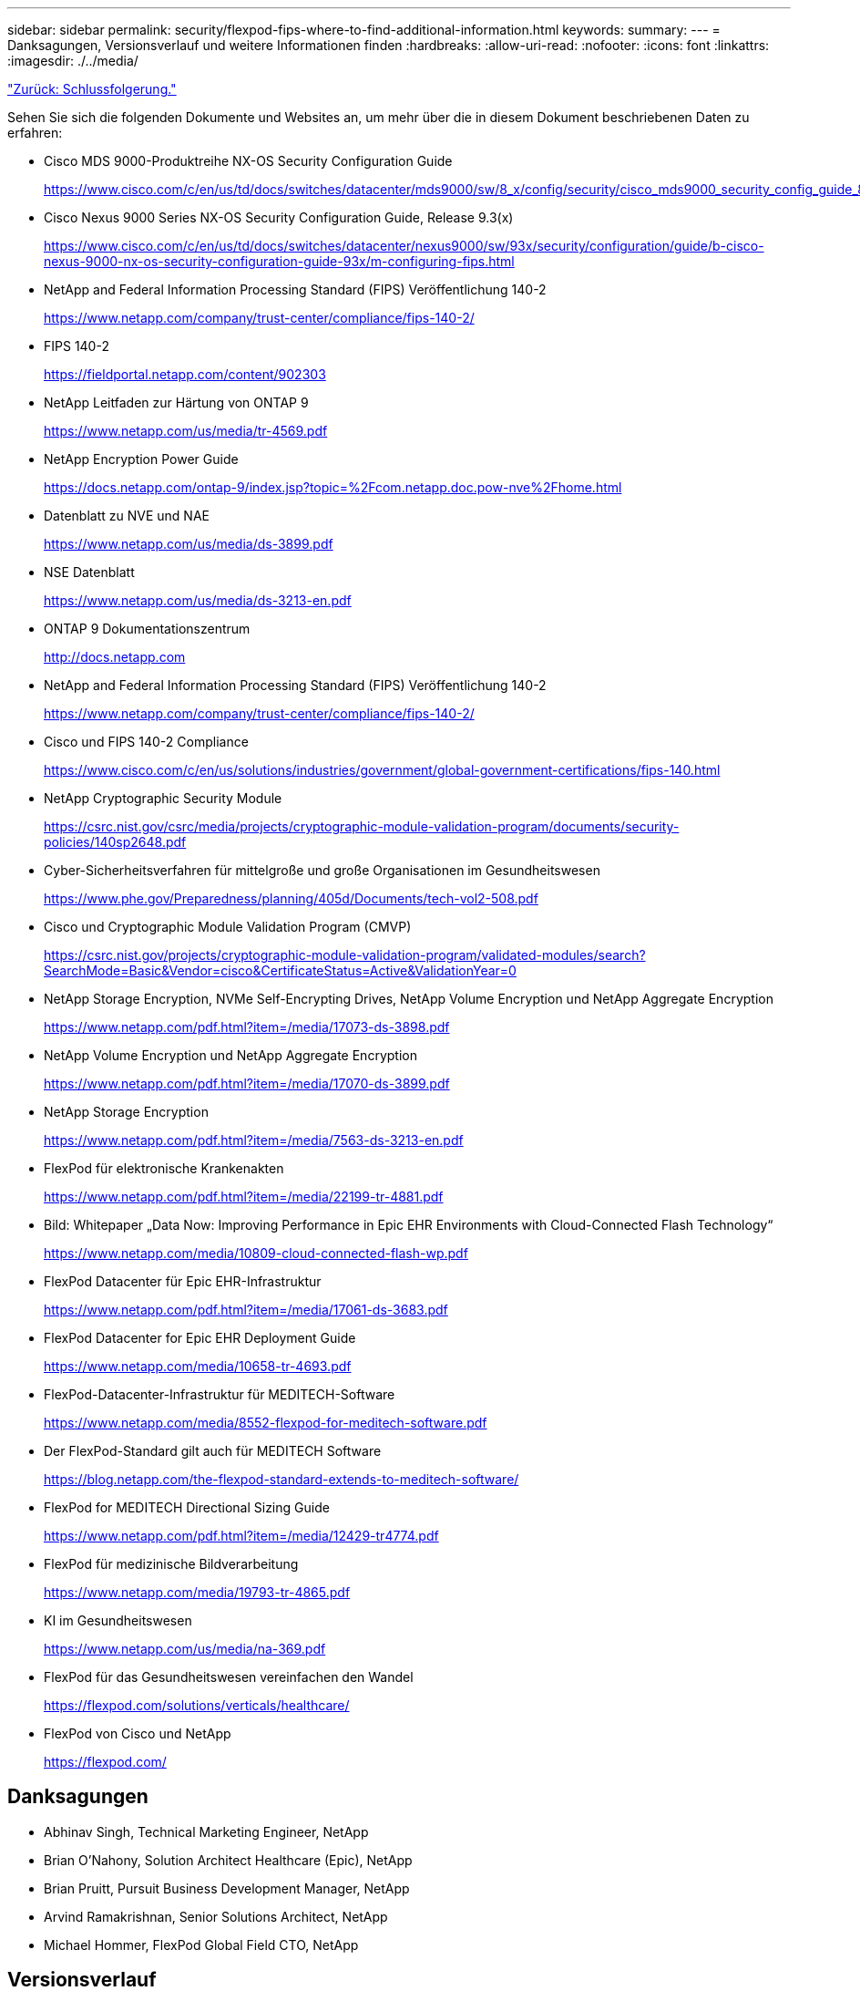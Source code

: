 ---
sidebar: sidebar 
permalink: security/flexpod-fips-where-to-find-additional-information.html 
keywords:  
summary:  
---
= Danksagungen, Versionsverlauf und weitere Informationen finden
:hardbreaks:
:allow-uri-read: 
:nofooter: 
:icons: font
:linkattrs: 
:imagesdir: ./../media/


link:flexpod-fips-conclusion.html["Zurück: Schlussfolgerung."]

[role="lead"]
Sehen Sie sich die folgenden Dokumente und Websites an, um mehr über die in diesem Dokument beschriebenen Daten zu erfahren:

* Cisco MDS 9000-Produktreihe NX-OS Security Configuration Guide
+
https://www.cisco.com/c/en/us/td/docs/switches/datacenter/mds9000/sw/8_x/config/security/cisco_mds9000_security_config_guide_8x/configuring_fips.html#task_1188151[]

* Cisco Nexus 9000 Series NX-OS Security Configuration Guide, Release 9.3(x)
+
https://www.cisco.com/c/en/us/td/docs/switches/datacenter/nexus9000/sw/93x/security/configuration/guide/b-cisco-nexus-9000-nx-os-security-configuration-guide-93x/m-configuring-fips.html[]

* NetApp and Federal Information Processing Standard (FIPS) Veröffentlichung 140-2
+
https://www.netapp.com/company/trust-center/compliance/fips-140-2/[]

* FIPS 140-2
+
https://fieldportal.netapp.com/content/902303[]

* NetApp Leitfaden zur Härtung von ONTAP 9
+
https://www.netapp.com/us/media/tr-4569.pdf[]

* NetApp Encryption Power Guide
+
https://docs.netapp.com/ontap-9/index.jsp?topic=%2Fcom.netapp.doc.pow-nve%2Fhome.html[]

* Datenblatt zu NVE und NAE
+
https://www.netapp.com/us/media/ds-3899.pdf[]

* NSE Datenblatt
+
https://www.netapp.com/us/media/ds-3213-en.pdf[]

* ONTAP 9 Dokumentationszentrum
+
http://docs.netapp.com[]

* NetApp and Federal Information Processing Standard (FIPS) Veröffentlichung 140-2
+
https://www.netapp.com/company/trust-center/compliance/fips-140-2/[]

* Cisco und FIPS 140-2 Compliance
+
https://www.cisco.com/c/en/us/solutions/industries/government/global-government-certifications/fips-140.html[]

* NetApp Cryptographic Security Module
+
https://csrc.nist.gov/csrc/media/projects/cryptographic-module-validation-program/documents/security-policies/140sp2648.pdf[]

* Cyber-Sicherheitsverfahren für mittelgroße und große Organisationen im Gesundheitswesen
+
https://www.phe.gov/Preparedness/planning/405d/Documents/tech-vol2-508.pdf[]

* Cisco und Cryptographic Module Validation Program (CMVP)
+
https://csrc.nist.gov/projects/cryptographic-module-validation-program/validated-modules/search?SearchMode=Basic&Vendor=cisco&CertificateStatus=Active&ValidationYear=0[]

* NetApp Storage Encryption, NVMe Self-Encrypting Drives, NetApp Volume Encryption und NetApp Aggregate Encryption
+
https://www.netapp.com/pdf.html?item=/media/17073-ds-3898.pdf[]

* NetApp Volume Encryption und NetApp Aggregate Encryption
+
https://www.netapp.com/pdf.html?item=/media/17070-ds-3899.pdf[]

* NetApp Storage Encryption
+
https://www.netapp.com/pdf.html?item=/media/7563-ds-3213-en.pdf[]

* FlexPod für elektronische Krankenakten
+
https://www.netapp.com/pdf.html?item=/media/22199-tr-4881.pdf[]

* Bild: Whitepaper „Data Now: Improving Performance in Epic EHR Environments with Cloud-Connected Flash Technology“
+
https://www.netapp.com/media/10809-cloud-connected-flash-wp.pdf[]

* FlexPod Datacenter für Epic EHR-Infrastruktur
+
https://www.netapp.com/pdf.html?item=/media/17061-ds-3683.pdf[]

* FlexPod Datacenter for Epic EHR Deployment Guide
+
https://www.netapp.com/media/10658-tr-4693.pdf[]

* FlexPod-Datacenter-Infrastruktur für MEDITECH-Software
+
https://www.netapp.com/media/8552-flexpod-for-meditech-software.pdf[]

* Der FlexPod-Standard gilt auch für MEDITECH Software
+
https://blog.netapp.com/the-flexpod-standard-extends-to-meditech-software/[]

* FlexPod for MEDITECH Directional Sizing Guide
+
https://www.netapp.com/pdf.html?item=/media/12429-tr4774.pdf[]

* FlexPod für medizinische Bildverarbeitung
+
https://www.netapp.com/media/19793-tr-4865.pdf[]

* KI im Gesundheitswesen
+
https://www.netapp.com/us/media/na-369.pdf[]

* FlexPod für das Gesundheitswesen vereinfachen den Wandel
+
https://flexpod.com/solutions/verticals/healthcare/[]

* FlexPod von Cisco und NetApp
+
https://flexpod.com/[]





== Danksagungen

* Abhinav Singh, Technical Marketing Engineer, NetApp
* Brian O’Nahony, Solution Architect Healthcare (Epic), NetApp
* Brian Pruitt, Pursuit Business Development Manager, NetApp
* Arvind Ramakrishnan, Senior Solutions Architect, NetApp
* Michael Hommer, FlexPod Global Field CTO, NetApp




== Versionsverlauf

|===
| Version | Datum | Versionsverlauf des Dokuments 


| Version 1.0 | April 2021 | Erste Version 
|===